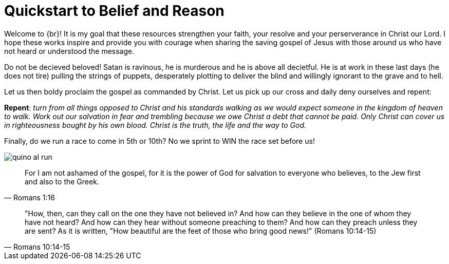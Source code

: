 = Quickstart to Belief and Reason

Welcome to {br}! It is my goal that these resources strengthen your faith, your resolve and your perserverance in Christ our Lord. I hope these works inspire and provide you with courage when sharing the saving gospel of Jesus with those around us who have not heard or understood the message. 

Do not be decieved beloved!
Satan is ravinous, he is murderous and he is above all decietful. 
He is at work in these last days (he does not tire) pulling the strings of puppets, desperately plotting to deliver the blind and willingly ignorant to the grave and to hell. 

Let us then boldy proclaim the gospel as commanded by Christ. Let us pick up our cross and daily deny ourselves and repent: 

*Repent*: _turn from all things opposed to Christ and his standards walking as we would expect someone in the kingdom of heaven to walk. Work out our salvation in fear and trembling because we owe Christ a debt that cannot be paid. Only Christ can cover us in righteousness bought by his own blood. Christ is the truth, the life and the way to God._

Finally, do we run a race to come in 5th or 10th? 
No we sprint to WIN the race set before us!

image::quino-al-run.jpg[]



[quote, Romans 1:16]
For I am not ashamed of the gospel, for it is the power of God for salvation to everyone who believes, to the Jew first and also to the Greek.

[quote, Romans 10:14-15]
"How, then, can they call on the one they have not believed in? And how can they believe in the one of whom they have not heard? And how can they hear without someone preaching to them? And how can they preach unless they are sent? As it is written, "How beautiful are the feet of those who bring good news!" (Romans 10:14-15)